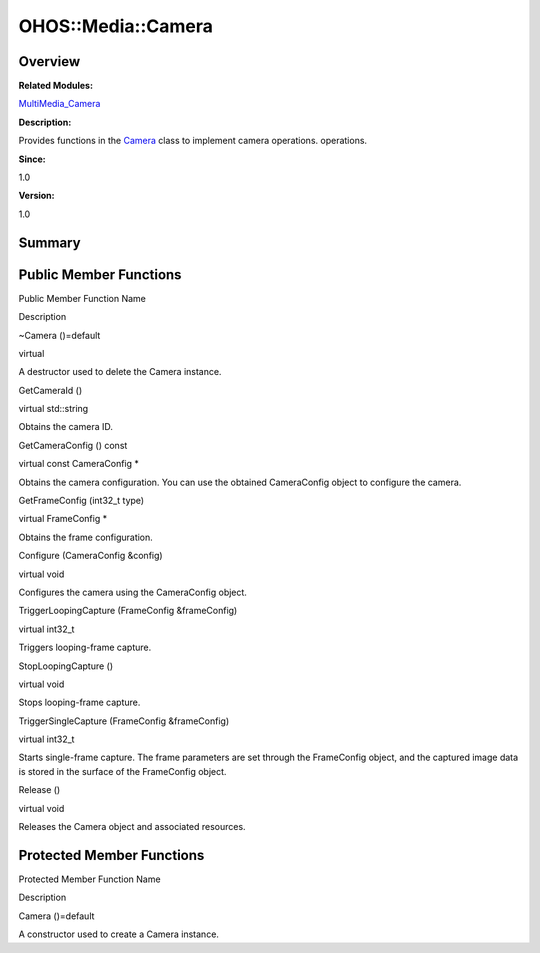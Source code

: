 OHOS::Media::Camera
===================

**Overview**\ 
--------------

**Related Modules:**

`MultiMedia_Camera <multimedia_camera.md>`__

**Description:**

Provides functions in the `Camera <ohos-media-camera.md>`__ class to
implement camera operations. operations.

**Since:**

1.0

**Version:**

1.0

**Summary**\ 
-------------

Public Member Functions
-----------------------

.. raw:: html

   <table>

.. raw:: html

   <thead align="left">

.. raw:: html

   <tr id="row1212986860084837">

.. raw:: html

   <th class="cellrowborder" valign="top" width="50%" id="mcps1.1.3.1.1">

.. raw:: html

   <p id="p2122580763084837">

Public Member Function Name

.. raw:: html

   </p>

.. raw:: html

   </th>

.. raw:: html

   <th class="cellrowborder" valign="top" width="50%" id="mcps1.1.3.1.2">

.. raw:: html

   <p id="p1817490957084837">

Description

.. raw:: html

   </p>

.. raw:: html

   </th>

.. raw:: html

   </tr>

.. raw:: html

   </thead>

.. raw:: html

   <tbody>

.. raw:: html

   <tr id="row1851377578084837">

.. raw:: html

   <td class="cellrowborder" valign="top" width="50%" headers="mcps1.1.3.1.1 ">

.. raw:: html

   <p id="p570807519084837">

~Camera ()=default

.. raw:: html

   </p>

.. raw:: html

   </td>

.. raw:: html

   <td class="cellrowborder" valign="top" width="50%" headers="mcps1.1.3.1.2 ">

.. raw:: html

   <p id="p1714813098084837">

virtual

.. raw:: html

   </p>

.. raw:: html

   <p id="p1792733091084837">

A destructor used to delete the Camera instance.

.. raw:: html

   </p>

.. raw:: html

   </td>

.. raw:: html

   </tr>

.. raw:: html

   <tr id="row753751485084837">

.. raw:: html

   <td class="cellrowborder" valign="top" width="50%" headers="mcps1.1.3.1.1 ">

.. raw:: html

   <p id="p1124650315084837">

GetCameraId ()

.. raw:: html

   </p>

.. raw:: html

   </td>

.. raw:: html

   <td class="cellrowborder" valign="top" width="50%" headers="mcps1.1.3.1.2 ">

.. raw:: html

   <p id="p734845198084837">

virtual std::string

.. raw:: html

   </p>

.. raw:: html

   <p id="p382935395084837">

Obtains the camera ID.

.. raw:: html

   </p>

.. raw:: html

   </td>

.. raw:: html

   </tr>

.. raw:: html

   <tr id="row810391028084837">

.. raw:: html

   <td class="cellrowborder" valign="top" width="50%" headers="mcps1.1.3.1.1 ">

.. raw:: html

   <p id="p1583135111084837">

GetCameraConfig () const

.. raw:: html

   </p>

.. raw:: html

   </td>

.. raw:: html

   <td class="cellrowborder" valign="top" width="50%" headers="mcps1.1.3.1.2 ">

.. raw:: html

   <p id="p904752093084837">

virtual const CameraConfig \*

.. raw:: html

   </p>

.. raw:: html

   <p id="p876404331084837">

Obtains the camera configuration. You can use the obtained CameraConfig
object to configure the camera.

.. raw:: html

   </p>

.. raw:: html

   </td>

.. raw:: html

   </tr>

.. raw:: html

   <tr id="row1708267102084837">

.. raw:: html

   <td class="cellrowborder" valign="top" width="50%" headers="mcps1.1.3.1.1 ">

.. raw:: html

   <p id="p1563983965084837">

GetFrameConfig (int32_t type)

.. raw:: html

   </p>

.. raw:: html

   </td>

.. raw:: html

   <td class="cellrowborder" valign="top" width="50%" headers="mcps1.1.3.1.2 ">

.. raw:: html

   <p id="p1813904243084837">

virtual FrameConfig \*

.. raw:: html

   </p>

.. raw:: html

   <p id="p550510690084837">

Obtains the frame configuration.

.. raw:: html

   </p>

.. raw:: html

   </td>

.. raw:: html

   </tr>

.. raw:: html

   <tr id="row1008285181084837">

.. raw:: html

   <td class="cellrowborder" valign="top" width="50%" headers="mcps1.1.3.1.1 ">

.. raw:: html

   <p id="p1639012422084837">

Configure (CameraConfig &config)

.. raw:: html

   </p>

.. raw:: html

   </td>

.. raw:: html

   <td class="cellrowborder" valign="top" width="50%" headers="mcps1.1.3.1.2 ">

.. raw:: html

   <p id="p1159911130084837">

virtual void

.. raw:: html

   </p>

.. raw:: html

   <p id="p1735959964084837">

Configures the camera using the CameraConfig object.

.. raw:: html

   </p>

.. raw:: html

   </td>

.. raw:: html

   </tr>

.. raw:: html

   <tr id="row63521441084837">

.. raw:: html

   <td class="cellrowborder" valign="top" width="50%" headers="mcps1.1.3.1.1 ">

.. raw:: html

   <p id="p292416924084837">

TriggerLoopingCapture (FrameConfig &frameConfig)

.. raw:: html

   </p>

.. raw:: html

   </td>

.. raw:: html

   <td class="cellrowborder" valign="top" width="50%" headers="mcps1.1.3.1.2 ">

.. raw:: html

   <p id="p630399138084837">

virtual int32_t

.. raw:: html

   </p>

.. raw:: html

   <p id="p1636203630084837">

Triggers looping-frame capture.

.. raw:: html

   </p>

.. raw:: html

   </td>

.. raw:: html

   </tr>

.. raw:: html

   <tr id="row1186007180084837">

.. raw:: html

   <td class="cellrowborder" valign="top" width="50%" headers="mcps1.1.3.1.1 ">

.. raw:: html

   <p id="p271155847084837">

StopLoopingCapture ()

.. raw:: html

   </p>

.. raw:: html

   </td>

.. raw:: html

   <td class="cellrowborder" valign="top" width="50%" headers="mcps1.1.3.1.2 ">

.. raw:: html

   <p id="p1575040783084837">

virtual void

.. raw:: html

   </p>

.. raw:: html

   <p id="p1521137653084837">

Stops looping-frame capture.

.. raw:: html

   </p>

.. raw:: html

   </td>

.. raw:: html

   </tr>

.. raw:: html

   <tr id="row114011837084837">

.. raw:: html

   <td class="cellrowborder" valign="top" width="50%" headers="mcps1.1.3.1.1 ">

.. raw:: html

   <p id="p488171572084837">

TriggerSingleCapture (FrameConfig &frameConfig)

.. raw:: html

   </p>

.. raw:: html

   </td>

.. raw:: html

   <td class="cellrowborder" valign="top" width="50%" headers="mcps1.1.3.1.2 ">

.. raw:: html

   <p id="p2002552335084837">

virtual int32_t

.. raw:: html

   </p>

.. raw:: html

   <p id="p1055588723084837">

Starts single-frame capture. The frame parameters are set through the
FrameConfig object, and the captured image data is stored in the surface
of the FrameConfig object.

.. raw:: html

   </p>

.. raw:: html

   </td>

.. raw:: html

   </tr>

.. raw:: html

   <tr id="row671673900084837">

.. raw:: html

   <td class="cellrowborder" valign="top" width="50%" headers="mcps1.1.3.1.1 ">

.. raw:: html

   <p id="p1703725359084837">

Release ()

.. raw:: html

   </p>

.. raw:: html

   </td>

.. raw:: html

   <td class="cellrowborder" valign="top" width="50%" headers="mcps1.1.3.1.2 ">

.. raw:: html

   <p id="p39673563084837">

virtual void

.. raw:: html

   </p>

.. raw:: html

   <p id="p1949066734084837">

Releases the Camera object and associated resources.

.. raw:: html

   </p>

.. raw:: html

   </td>

.. raw:: html

   </tr>

.. raw:: html

   </tbody>

.. raw:: html

   </table>

Protected Member Functions
--------------------------

.. raw:: html

   <table>

.. raw:: html

   <thead align="left">

.. raw:: html

   <tr id="row1022501532084837">

.. raw:: html

   <th class="cellrowborder" valign="top" width="50%" id="mcps1.1.3.1.1">

.. raw:: html

   <p id="p1409017724084837">

Protected Member Function Name

.. raw:: html

   </p>

.. raw:: html

   </th>

.. raw:: html

   <th class="cellrowborder" valign="top" width="50%" id="mcps1.1.3.1.2">

.. raw:: html

   <p id="p108168340084837">

Description

.. raw:: html

   </p>

.. raw:: html

   </th>

.. raw:: html

   </tr>

.. raw:: html

   </thead>

.. raw:: html

   <tbody>

.. raw:: html

   <tr id="row2124729560084837">

.. raw:: html

   <td class="cellrowborder" valign="top" width="50%" headers="mcps1.1.3.1.1 ">

.. raw:: html

   <p id="p348110938084837">

Camera ()=default

.. raw:: html

   </p>

.. raw:: html

   </td>

.. raw:: html

   <td class="cellrowborder" valign="top" width="50%" headers="mcps1.1.3.1.2 ">

.. raw:: html

   <p id="p554468712084837">

.. raw:: html

   </p>

.. raw:: html

   <p id="p1775436573084837">

A constructor used to create a Camera instance.

.. raw:: html

   </p>

.. raw:: html

   </td>

.. raw:: html

   </tr>

.. raw:: html

   </tbody>

.. raw:: html

   </table>

